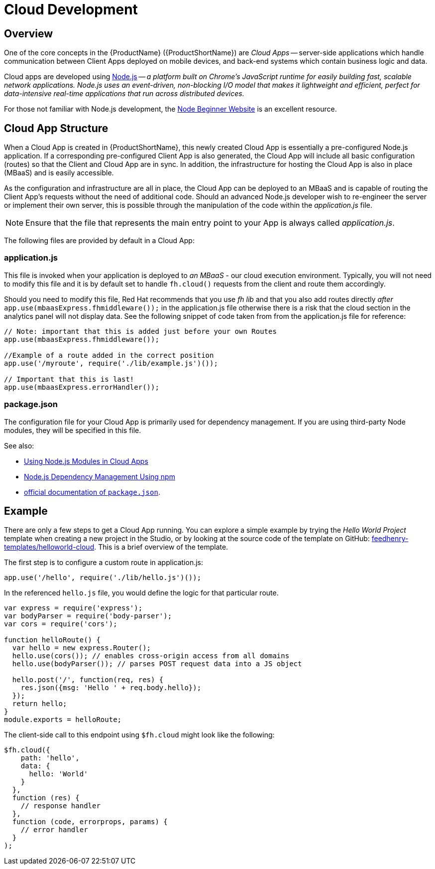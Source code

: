 // include::shared/attributes.adoc[]

[[cloud-development]]
= Cloud Development

[[cloud-development-overview]]
== Overview

One of the core concepts in the {ProductName} ({ProductShortName}) are _Cloud Apps_ -- server-side applications
which handle communication between Client Apps deployed on mobile devices, and back-end systems which contain business
logic and data.

Cloud apps are developed using http://www.nodejs.org[Node.js^] -- _a platform built on Chrome's JavaScript runtime for
easily building fast, scalable network applications. Node.js uses an event-driven, non-blocking I/O model that makes it
lightweight and efficient, perfect for data-intensive real-time applications that run across distributed devices._

For those not familiar with Node.js development, the http://www.nodebeginner.org/[Node Beginner Website^] is an
excellent resource.

[[cloud-app-structure]]
== Cloud App Structure

When a Cloud App is created in {ProductShortName}, this newly created Cloud App is essentially a pre-configured Node.js application. If a corresponding pre-configured
Client App is also generated, the Cloud App will include all basic configuration (routes) so that the Client and Cloud App are in sync. In addition, the infrastructure
for hosting the Cloud App is also in place (MBaaS) and is easily accessible.

As the configuration and infrastructure are all in place, the Cloud App can be deployed to an MBaaS and is capable of routing the Client App's requests without the
need of additional code. Should an advanced Node.js developer wish to re-engineer the server or implement their own server, this is possible through the manipulation of the
code within the _application.js_ file.

NOTE: Ensure that the file that represents the main entry point to your App is always called _application.js_.

The following files are provided by default in a Cloud App:

[[application-js]]
=== application.js

This file is invoked when your application is deployed to _an MBaaS_ - our cloud execution environment.
Typically, you will not need to modify this file and it is by default set to handle `fh.cloud()` requests from the client and route them accordingly.

Should you need to modify this file, Red Hat recommends that you use _fh lib_ and that you also add routes directly _after_
`app.use(mbaasExpress.fhmiddleware());` in the application.js file otherwise there is a risk that the
cloud section in the analytics panel will not display data.
See the following snippet of code taken from from the application.js file for reference:

[source,javascript]
----
// Note: important that this is added just before your own Routes
app.use(mbaasExpress.fhmiddleware());

//Example of a route added in the correct position
app.use('/myroute', require('./lib/example.js')());

// Important that this is last!
app.use(mbaasExpress.errorHandler());
----

[[package-json]]
=== package.json

The configuration file for your Cloud App is primarily used for dependency management. If you are using third-party Node
modules, they will be specified in this file.

See also:

* xref:using-node-js-modules-in-cloud-apps[Using Node.js Modules in Cloud Apps]
* xref:node-js-dependency-management-using-npm[Node.js Dependency Management Using npm]
* https://docs.npmjs.com/files/package.json[official documentation of `package.json`^].

[[cloud-development-example]]
== Example

There are only a few steps to get a Cloud App running. You can explore a simple example by trying the _Hello World
Project_ template when creating a new project in the Studio, or by looking at the source code of the template on GitHub:
https://github.com/feedhenry-templates/helloworld-cloud[feedhenry-templates/helloworld-cloud^]. This is a brief
overview of the template.

The first step is to configure a custom route in application.js:

[source,javascript]
----
app.use('/hello', require('./lib/hello.js')());
----

In the referenced `hello.js` file, you would define the logic for that particular route.

[source,javascript]
----
var express = require('express');
var bodyParser = require('body-parser');
var cors = require('cors');

function helloRoute() {
  var hello = new express.Router();
  hello.use(cors()); // enables cross-origin access from all domains
  hello.use(bodyParser()); // parses POST request data into a JS object

  hello.post('/', function(req, res) {
    res.json({msg: 'Hello ' + req.body.hello});
  });
  return hello;
}
module.exports = helloRoute;
----

The client-side call to this endpoint using `$fh.cloud` might look like the following:

[source,javascript]
----
$fh.cloud({
    path: 'hello',
    data: {
      hello: 'World'
    }
  },
  function (res) {
    // response handler
  },
  function (code, errorprops, params) {
    // error handler
  }
);
----

